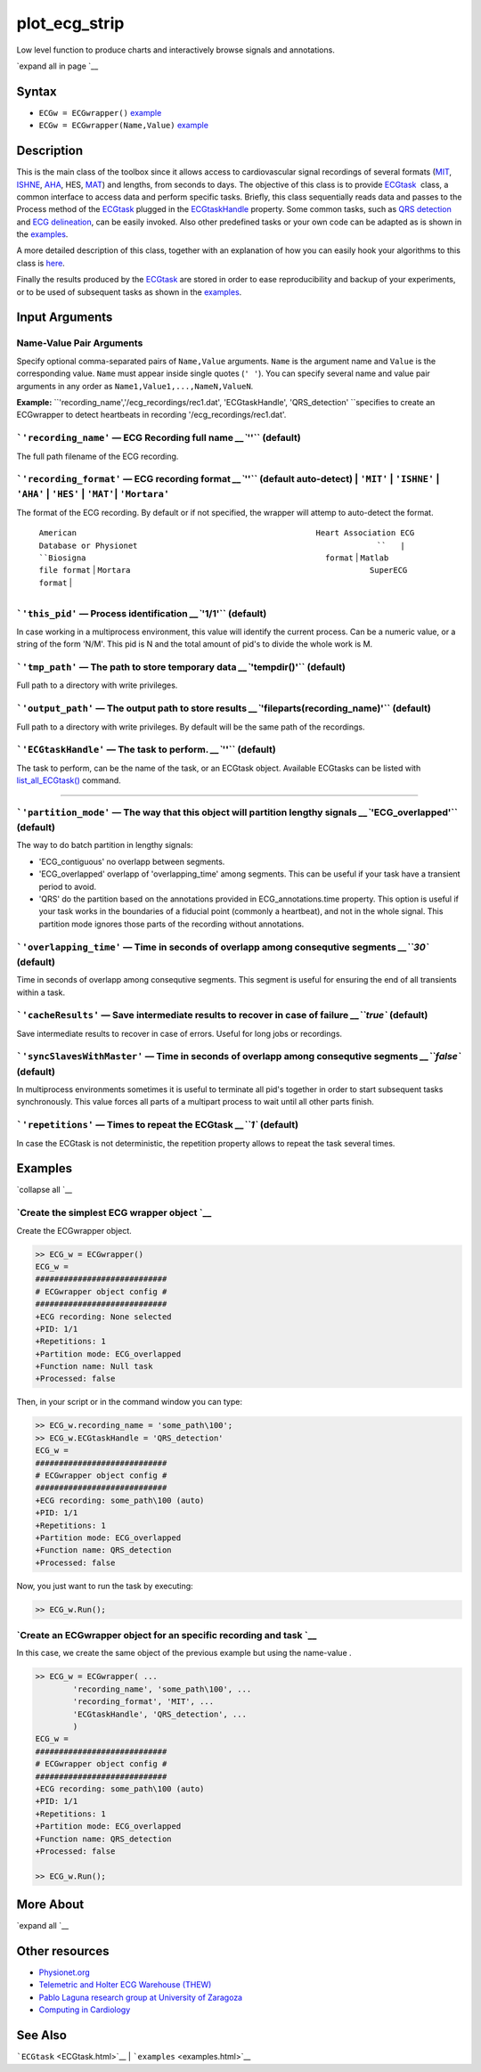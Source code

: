 
plot\_ecg\_strip
================

Low level function to produce charts and interactively browse signals
and annotations.

`expand all in page `__

Syntax
------

-  ``ECGw = ECGwrapper()`` `example <ECGwrapper.html#ecgw_ex_noarg>`__
-  ``ECGw = ECGwrapper(Name,Value)``
   `example <ECGwrapper.html#ecgw_ex_namevalue>`__

 

Description
-----------

This is the main class of the toolbox since it allows access to
cardiovascular signal recordings of several formats
(`MIT <http://www.physionet.org/physiotools/wag/signal-5.htm>`__,
`ISHNE <http://thew-project.org/THEWFileFormat.htm>`__,
`AHA <https://www.ecri.org/Products/Pages/AHA_ECG_DVD.aspx>`__, HES,
`MAT <Matlab_format.htm>`__) and lengths, from seconds to days. The
objective of this class is to provide `ECGtask <ECGtask.htm>`__  class,
a common interface to access data and perform specific tasks. Briefly,
this class sequentially reads data and passes to the Process method of
the `ECGtask <ECGtask.htm>`__ plugged in the
`ECGtaskHandle <#inputarg_ECGtask>`__ property. Some common tasks, such
as `QRS detection <examples.html#QRS_automatic_detection>`__ and `ECG
delineation <examples.html#ECG_automatic_delineation>`__, can be easily
invoked. Also other predefined tasks or your own code can be adapted as
is shown in the `examples <examples.html>`__.

A more detailed description of this class, together with an explanation
of how you can easily hook your algorithms to this class is
`here <extensions.htm>`__.

Finally the results produced by the `ECGtask <ECGtask.htm>`__ are stored
in order to ease reproducibility and backup of your experiments, or to
be used of subsequent tasks as shown in the
`examples <examples.html>`__.

 

Input Arguments
---------------

Name-Value Pair Arguments
~~~~~~~~~~~~~~~~~~~~~~~~~

Specify optional comma-separated pairs of ``Name,Value`` arguments.
``Name`` is the argument name and ``Value`` is the corresponding value.
``Name`` must appear inside single quotes (``' '``). You can specify
several name and value pair arguments in any order as
``Name1,Value1,...,NameN,ValueN``.

**Example:**
``'recording_name','/ecg_recordings/rec1.dat',                                       'ECGtaskHandle', 'QRS_detection' ``\ specifies
to create an ECGwrapper to detect heartbeats in recording
'/ecg\_recordings/rec1.dat'.

```'recording_name'`` — ECG Recording full name `__\ ``''`` (default)
~~~~~~~~~~~~~~~~~~~~~~~~~~~~~~~~~~~~~~~~~~~~~~~~~~~~~~~~~~~~~~~~~~~~~~~~~~~~~~~~~~~~~~~~~~

The full path filename of the ECG recording.

```'recording_format'`` — ECG recording format `__\ ``''`` (default auto-detect) \| ``'MIT'`` \| ``'ISHNE'`` \| ``'AHA'`` \| ``'HES'`` \| ``'MAT'``\ \| ``'Mortara'``
~~~~~~~~~~~~~~~~~~~~~~~~~~~~~~~~~~~~~~~~~~~~~~~~~~~~~~~~~~~~~~~~~~~~~~~~~~~~~~~~~~~~~~~~~~~~~~~~~~~~~~~~~~~~~~~~~~~~~~~~~~~~~~~~~~~~~~~~~~~~~~~~~~~~~~~~~~~~~~~~~~~~~~~~~~~~~~~~~~~~~~~~~~

The format of the ECG recording. By default or if not specified, the
wrapper will attemp to auto-detect the format.

  | ``American                                                   Heart Association ECG                                                   Database or Physionet                                                   ``   | ``Biosigna                                                   format``   | ``Matlab                                                   file format``   | ``Mortara                                                   SuperECG format``   |
+--------------------------------------------------------------------+----------------------------------------------------------------------+-------------------------------------------------------------------------------------------------------------------------------------------------------------------------------------------------------------------+-------------------------------------------------------------------------+----------------------------------------------------------------------------+---------------------------------------------------------------------------------+

```'this_pid'`` — Process identification `__\ ``'1/1'`` (default)
~~~~~~~~~~~~~~~~~~~~~~~~~~~~~~~~~~~~~~~~~~~~~~~~~~~~~~~~~~~~~~~~~~~~~~~~~~~~~~~~~~~~~~

In case working in a multiprocess environment, this value will identify
the current process. Can be a numeric value, or a string of the form
'N/M'. This pid is N and the total amount of pid's to divide the whole
work is M.

```'tmp_path'`` — The path to store temporary data `__\ ``'tempdir()'`` (default)
~~~~~~~~~~~~~~~~~~~~~~~~~~~~~~~~~~~~~~~~~~~~~~~~~~~~~~~~~~~~~~~~~~~~~~~~~~~~~~~~~~~~~~~~~~~~~~~~~~~~~~

Full path to a directory with write privileges.

```'output_path'`` — The output path to store results `__\ ``'fileparts(recording_name)'`` (default)
~~~~~~~~~~~~~~~~~~~~~~~~~~~~~~~~~~~~~~~~~~~~~~~~~~~~~~~~~~~~~~~~~~~~~~~~~~~~~~~~~~~~~~~~~~~~~~~~~~~~~~~~~~~~~~~~~~~~~~~~~

Full path to a directory with write privileges. By default will be the
same path of the recordings.

```'ECGtaskHandle'`` — The task to perform. `__\ ``''`` (default)
~~~~~~~~~~~~~~~~~~~~~~~~~~~~~~~~~~~~~~~~~~~~~~~~~~~~~~~~~~~~~~~~~~~~~~~~~~~~~~~~~~~~~~

The task to perform, can be the name of the task, or an ECGtask object.
Available ECGtasks can be listed with
`list\_all\_ECGtask() <matlab:doc('list_all_ECGtask')>`__ command.

````

```'partition_mode'`` — The way that this object will partition lengthy signals `__\ ``'ECG_overlapped'`` (default)
~~~~~~~~~~~~~~~~~~~~~~~~~~~~~~~~~~~~~~~~~~~~~~~~~~~~~~~~~~~~~~~~~~~~~~~~~~~~~~~~~~~~~~~~~~~~~~~~~~~~~~~~~~~~~~~~~~~~~~~~~~~~~~~~~~~~~~~~

The way to do batch partition in lengthy signals:

-  'ECG\_contiguous' no overlapp between segments.

-  'ECG\_overlapped' overlapp of 'overlapping\_time' among segments.
   This can be useful if your task have a transient period to avoid.

-  'QRS' do the partition based on the annotations provided in
   ECG\_annotations.time property. This option is useful if your task
   works in the boundaries of a fiducial point (commonly a heartbeat),
   and not in the whole signal. This partition mode ignores those parts
   of the recording without annotations.

```'overlapping_time'`` — Time in seconds of overlapp among consequtive segments `__\ ``30`` (default)
~~~~~~~~~~~~~~~~~~~~~~~~~~~~~~~~~~~~~~~~~~~~~~~~~~~~~~~~~~~~~~~~~~~~~~~~~~~~~~~~~~~~~~~~~~~~~~~~~~~~~~~~~~~~~~~~~~~~~~~~~~~

Time in seconds of overlapp among consequtive segments. This segment is
useful for ensuring the end of all transients within a task.

```'cacheResults'`` — Save intermediate results to recover in case of failure `__\ ``true`` (default)
~~~~~~~~~~~~~~~~~~~~~~~~~~~~~~~~~~~~~~~~~~~~~~~~~~~~~~~~~~~~~~~~~~~~~~~~~~~~~~~~~~~~~~~~~~~~~~~~~~~~~~~~~~~~~~~~~~~~~~~~~~

Save intermediate results to recover in case of errors. Useful for long
jobs or recordings.

```'syncSlavesWithMaster'`` — Time in seconds of overlapp among consequtive segments `__\ ``false`` (default)
~~~~~~~~~~~~~~~~~~~~~~~~~~~~~~~~~~~~~~~~~~~~~~~~~~~~~~~~~~~~~~~~~~~~~~~~~~~~~~~~~~~~~~~~~~~~~~~~~~~~~~~~~~~~~~~~~~~~~~~~~~~~~~~~~~

In multiprocess environments sometimes it is useful to terminate all
pid's together in order to start subsequent tasks synchronously. This
value forces all parts of a multipart process to wait until all other
parts finish.

```'repetitions'`` — Times to repeat the ECGtask `__\ ``1`` (default)
~~~~~~~~~~~~~~~~~~~~~~~~~~~~~~~~~~~~~~~~~~~~~~~~~~~~~~~~~~~~~~~~~~~~~~~~~~~~~~~~~~~~~~~~~~

In case the ECGtask is not deterministic, the repetition property allows
to repeat the task several times.

 

Examples
--------

`collapse all `__

`Create the simplest ECG wrapper object `__
~~~~~~~~~~~~~~~~~~~~~~~~~~~~~~~~~~~~~~~~~~~~~~~~~~~~~~~~~~~~~~~~

Create the ECGwrapper object.

.. code::

    >> ECG_w = ECGwrapper()
    ECG_w = 
    ############################
    # ECGwrapper object config #
    ############################
    +ECG recording: None selected
    +PID: 1/1
    +Repetitions: 1
    +Partition mode: ECG_overlapped
    +Function name: Null task
    +Processed: false
                    

Then, in your script or in the command window you can type:

.. code::

    >> ECG_w.recording_name = 'some_path\100';
    >> ECG_w.ECGtaskHandle = 'QRS_detection'
    ECG_w = 
    ############################
    # ECGwrapper object config #
    ############################
    +ECG recording: some_path\100 (auto)
    +PID: 1/1
    +Repetitions: 1
    +Partition mode: ECG_overlapped
    +Function name: QRS_detection
    +Processed: false
                    

Now, you just want to run the task by executing:

.. code::

    >> ECG_w.Run();
                    

`Create an ECGwrapper object for an specific recording and task `__
~~~~~~~~~~~~~~~~~~~~~~~~~~~~~~~~~~~~~~~~~~~~~~~~~~~~~~~~~~~~~~~~~~~~~~~~~~~~~~~~~~~~~~~~

In this case, we create the same object of the previous example but
using the name-value .

.. code::

    >> ECG_w = ECGwrapper( ...
            'recording_name', 'some_path\100', ...
            'recording_format', 'MIT', ...
            'ECGtaskHandle', 'QRS_detection', ...
            )
    ECG_w = 
    ############################
    # ECGwrapper object config #
    ############################
    +ECG recording: some_path\100 (auto)
    +PID: 1/1
    +Repetitions: 1
    +Partition mode: ECG_overlapped
    +Function name: QRS_detection
    +Processed: false
                        
    >> ECG_w.Run();
                    

 

More About
----------

`expand all `__

 

Other resources
---------------

-  `Physionet.org <http://physionet.org/>`__
-  `Telemetric and Holter ECG Warehouse
   (THEW) <http://thew-project.org/>`__
-  `Pablo Laguna research group at University of
   Zaragoza <http://diec.unizar.es/~laguna/personal/publicaciones/publicaciones.htm>`__
-  `Computing in Cardiology <http://cinc.org/>`__

See Also
--------

```ECGtask`` <ECGtask.html>`__ \| ```examples`` <examples.html>`__

